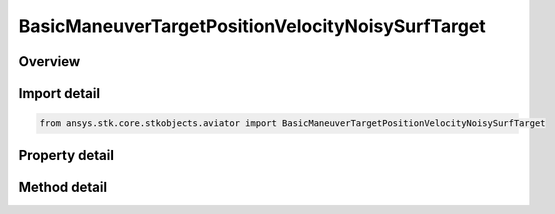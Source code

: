 BasicManeuverTargetPositionVelocityNoisySurfTarget
==================================================

.. py:class:: ansys.stk.core.stkobjects.aviator.BasicManeuverTargetPositionVelocityNoisySurfTarget

   Class defining the position and velocity strategy, Noisy Surface Target.

.. py:currentmodule:: BasicManeuverTargetPositionVelocityNoisySurfTarget

Overview
--------

.. tab-set::

    .. tab-item:: Methods
        
        .. list-table::
            :header-rows: 0
            :widths: auto

            * - :py:attr:`~ansys.stk.core.stkobjects.aviator.BasicManeuverTargetPositionVelocityNoisySurfTarget.new_random_engine_seed`
              - Generate a new random engine seed.
            * - :py:attr:`~ansys.stk.core.stkobjects.aviator.BasicManeuverTargetPositionVelocityNoisySurfTarget.apply_position_velocity`
              - Apply the current position velocity strategy.
            * - :py:attr:`~ansys.stk.core.stkobjects.aviator.BasicManeuverTargetPositionVelocityNoisySurfTarget.cancel_position_velocity`
              - Cancel the current position velocity strategy.
            * - :py:attr:`~ansys.stk.core.stkobjects.aviator.BasicManeuverTargetPositionVelocityNoisySurfTarget.set_base_dynamic_state_link_name`
              - Set the BaseDynStateLinkName.

    .. tab-item:: Properties
        
        .. list-table::
            :header-rows: 0
            :widths: auto

            * - :py:attr:`~ansys.stk.core.stkobjects.aviator.BasicManeuverTargetPositionVelocityNoisySurfTarget.measurement_time_step`
              - Get or set the measurement time step property.
            * - :py:attr:`~ansys.stk.core.stkobjects.aviator.BasicManeuverTargetPositionVelocityNoisySurfTarget.position_cep`
              - Get or set the position CEP property.
            * - :py:attr:`~ansys.stk.core.stkobjects.aviator.BasicManeuverTargetPositionVelocityNoisySurfTarget.course_error`
              - Get or set the course error property.
            * - :py:attr:`~ansys.stk.core.stkobjects.aviator.BasicManeuverTargetPositionVelocityNoisySurfTarget.speed_error`
              - Get or set the speed error property.



Import detail
-------------

.. code-block:: python

    from ansys.stk.core.stkobjects.aviator import BasicManeuverTargetPositionVelocityNoisySurfTarget


Property detail
---------------

.. py:property:: measurement_time_step
    :canonical: ansys.stk.core.stkobjects.aviator.BasicManeuverTargetPositionVelocityNoisySurfTarget.measurement_time_step
    :type: float

    Get or set the measurement time step property.

.. py:property:: position_cep
    :canonical: ansys.stk.core.stkobjects.aviator.BasicManeuverTargetPositionVelocityNoisySurfTarget.position_cep
    :type: float

    Get or set the position CEP property.

.. py:property:: course_error
    :canonical: ansys.stk.core.stkobjects.aviator.BasicManeuverTargetPositionVelocityNoisySurfTarget.course_error
    :type: float

    Get or set the course error property.

.. py:property:: speed_error
    :canonical: ansys.stk.core.stkobjects.aviator.BasicManeuverTargetPositionVelocityNoisySurfTarget.speed_error
    :type: float

    Get or set the speed error property.


Method detail
-------------

.. py:method:: new_random_engine_seed(self) -> None
    :canonical: ansys.stk.core.stkobjects.aviator.BasicManeuverTargetPositionVelocityNoisySurfTarget.new_random_engine_seed

    Generate a new random engine seed.

    :Returns:

        :obj:`~None`









.. py:method:: apply_position_velocity(self) -> None
    :canonical: ansys.stk.core.stkobjects.aviator.BasicManeuverTargetPositionVelocityNoisySurfTarget.apply_position_velocity

    Apply the current position velocity strategy.

    :Returns:

        :obj:`~None`

.. py:method:: cancel_position_velocity(self) -> None
    :canonical: ansys.stk.core.stkobjects.aviator.BasicManeuverTargetPositionVelocityNoisySurfTarget.cancel_position_velocity

    Cancel the current position velocity strategy.

    :Returns:

        :obj:`~None`

.. py:method:: set_base_dynamic_state_link_name(self, value: str) -> None
    :canonical: ansys.stk.core.stkobjects.aviator.BasicManeuverTargetPositionVelocityNoisySurfTarget.set_base_dynamic_state_link_name

    Set the BaseDynStateLinkName.

    :Parameters:

        **value** : :obj:`~str`


    :Returns:

        :obj:`~None`

